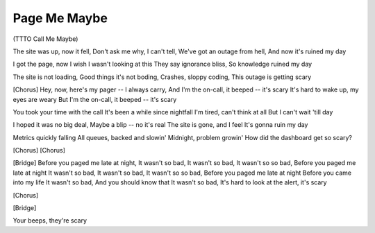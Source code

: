 Page Me Maybe
=============
(TTTO Call Me Maybe)


The site was up, now it fell,
Don't ask me why, I can't tell,
We've got an outage from hell,
And now it's ruined my day

I got the page, now I wish
I wasn't looking at this
They say ignorance bliss,
So knowledge ruined my day

The site is not loading,
Good things it's not boding,
Crashes, sloppy coding,
This outage is getting scary

[Chorus]
Hey, now, here's my pager -- I always carry,
And I'm the on-call, it beeped -- it's scary
It's hard to wake up, my eyes are weary
But I'm the on-call, it beeped -- it's scary

You took your time with the call
It's been a while since nightfall
I'm tired, can't think at all
But I can't wait 'till day

I hoped it was no big deal,
Maybe a blip -- no it's real
The site is gone, and I feel
It's gonna ruin my day

Metrics quickly falling
All queues, backed and slowin'
Midnight, problem growin'
How did the dashboard get so scary?

[Chorus]
[Chorus]

[Bridge]
Before you paged me late at night,
It wasn't so bad,
It wasn't so bad,
It wasn't so so bad,
Before you paged me late at night
It wasn't so bad,
It wasn't so bad,
It wasn't so so bad,
Before you paged me late at night
Before you came into my life
It wasn't so bad,
And you should know that
It wasn't so bad,
It's hard to look at the alert, it's scary

[Chorus]

[Bridge]

Your beeps, they're scary
